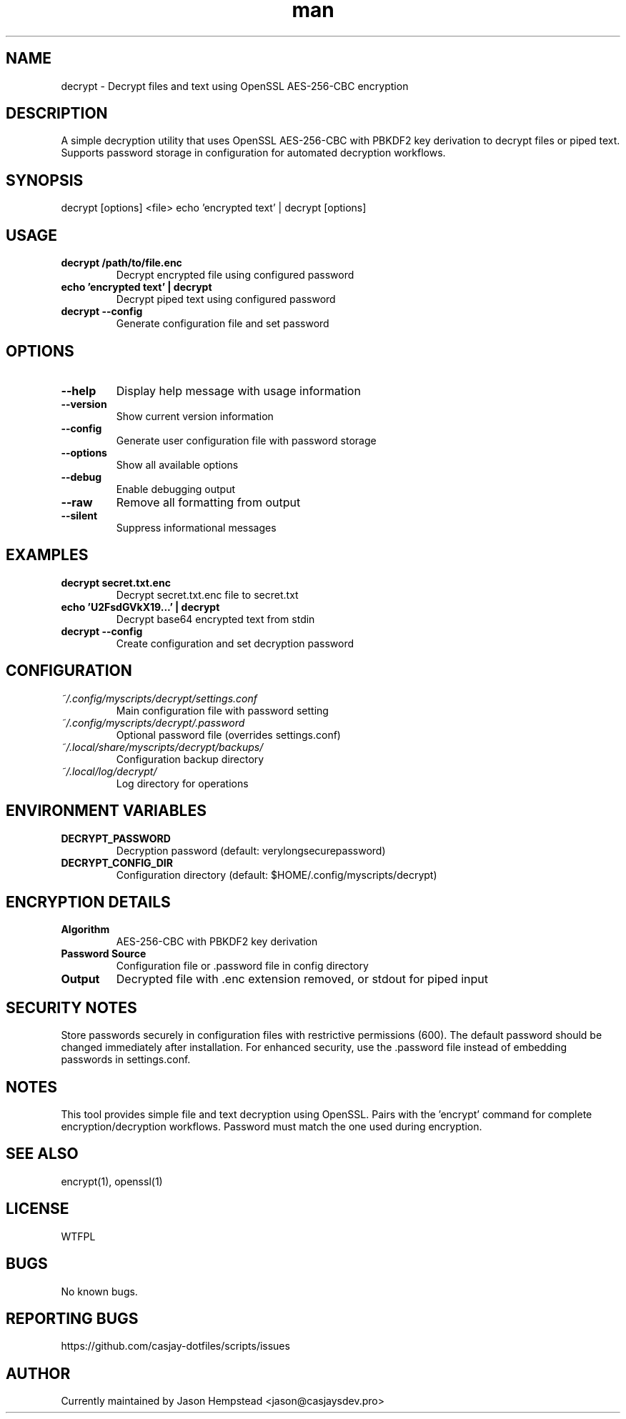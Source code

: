 .\" Manpage for decrypt
.TH man 1 "14 October 2025" "202208051039-git" "decrypt"

.SH NAME
decrypt \- Decrypt files and text using OpenSSL AES-256-CBC encryption

.SH DESCRIPTION
A simple decryption utility that uses OpenSSL AES-256-CBC with PBKDF2 key derivation to decrypt files or piped text. Supports password storage in configuration for automated decryption workflows.

.SH SYNOPSIS
decrypt [options] <file>
echo 'encrypted text' | decrypt [options]

.SH USAGE
.TP
.B decrypt /path/to/file.enc
Decrypt encrypted file using configured password
.TP
.B echo 'encrypted text' | decrypt
Decrypt piped text using configured password
.TP
.B decrypt --config
Generate configuration file and set password

.SH OPTIONS
.TP
.B --help
Display help message with usage information
.TP
.B --version
Show current version information
.TP
.B --config
Generate user configuration file with password storage
.TP
.B --options
Show all available options
.TP
.B --debug
Enable debugging output
.TP
.B --raw
Remove all formatting from output
.TP
.B --silent
Suppress informational messages

.SH EXAMPLES
.TP
.B decrypt secret.txt.enc
Decrypt secret.txt.enc file to secret.txt
.TP
.B echo 'U2FsdGVkX19...' | decrypt
Decrypt base64 encrypted text from stdin
.TP
.B decrypt --config
Create configuration and set decryption password

.SH CONFIGURATION
.TP
.I ~/.config/myscripts/decrypt/settings.conf
Main configuration file with password setting
.TP
.I ~/.config/myscripts/decrypt/.password
Optional password file (overrides settings.conf)
.TP
.I ~/.local/share/myscripts/decrypt/backups/
Configuration backup directory
.TP
.I ~/.local/log/decrypt/
Log directory for operations

.SH ENVIRONMENT VARIABLES
.TP
.B DECRYPT_PASSWORD
Decryption password (default: verylongsecurepassword)
.TP
.B DECRYPT_CONFIG_DIR
Configuration directory (default: $HOME/.config/myscripts/decrypt)

.SH ENCRYPTION DETAILS
.TP
.B Algorithm
AES-256-CBC with PBKDF2 key derivation
.TP
.B Password Source
Configuration file or .password file in config directory
.TP
.B Output
Decrypted file with .enc extension removed, or stdout for piped input

.SH SECURITY NOTES
Store passwords securely in configuration files with restrictive permissions (600). The default password should be changed immediately after installation. For enhanced security, use the .password file instead of embedding passwords in settings.conf.

.SH NOTES
This tool provides simple file and text decryption using OpenSSL. Pairs with the 'encrypt' command for complete encryption/decryption workflows. Password must match the one used during encryption.

.SH SEE ALSO
encrypt(1), openssl(1)

.SH LICENSE
WTFPL

.SH BUGS
No known bugs.

.SH REPORTING BUGS
https://github.com/casjay-dotfiles/scripts/issues

.SH AUTHOR
Currently maintained by Jason Hempstead <jason@casjaysdev.pro>
